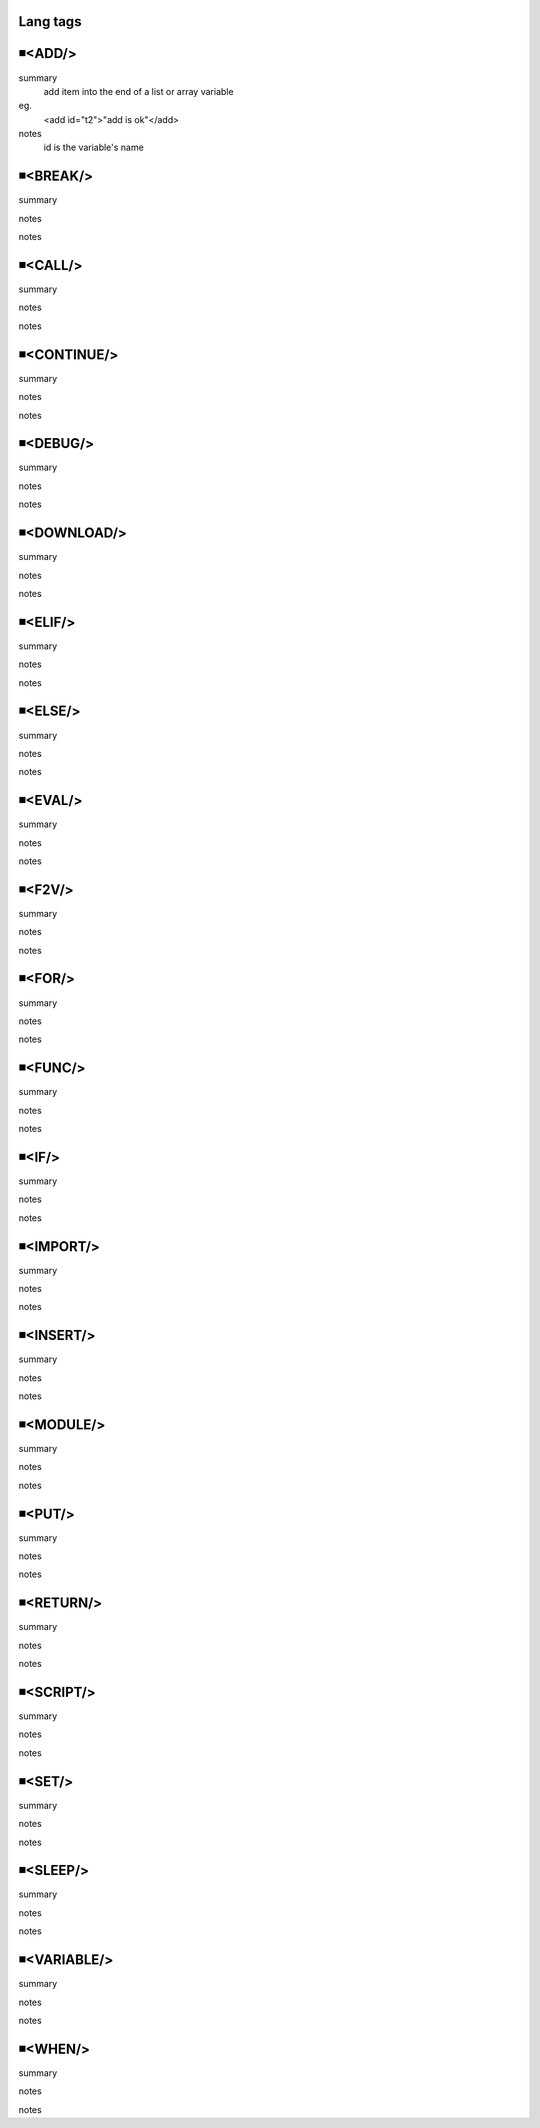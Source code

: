 Lang tags
=====================================

◾<ADD/>
=====================================
summary
 add item into the end of a list or array variable
eg.
 <add id="t2">"add is ok"</add>
notes
 id is the variable's name


◾<BREAK/>
=====================================
summary
 
notes
 
notes
 

◾<CALL/>
=====================================
summary
 
notes
 
notes
 

◾<CONTINUE/>
=====================================
summary
 
notes
 
notes
 

◾<DEBUG/>
=====================================
summary
 
notes
 
notes
 

◾<DOWNLOAD/>
=====================================
summary
 
notes
 
notes
 

◾<ELIF/>
=====================================
summary
 
notes
 
notes
 

◾<ELSE/>
=====================================
summary
 
notes
 
notes
 

◾<EVAL/>
=====================================
summary
 
notes
 
notes
 

◾<F2V/>
=====================================
summary
 
notes
 
notes
 

◾<FOR/>
=====================================
summary
 
notes
 
notes
 

◾<FUNC/>
=====================================
summary
 
notes
 
notes
 

◾<IF/>
=====================================
summary
 
notes
 
notes
 

◾<IMPORT/>
=====================================
summary
 
notes
 
notes
 

◾<INSERT/>
=====================================
summary
 
notes
 
notes
 

◾<MODULE/>
=====================================
summary
 
notes
 
notes
 

◾<PUT/>
=====================================
summary
 
notes
 
notes
 

◾<RETURN/>
=====================================
summary
 
notes
 
notes
 

◾<SCRIPT/>
=====================================
summary
 
notes
 
notes
 

◾<SET/>
=====================================
summary
 
notes
 
notes
 

◾<SLEEP/>
=====================================
summary
 
notes
 
notes
 

◾<VARIABLE/>
=====================================
summary
 
notes
 
notes
 

◾<WHEN/>
=====================================
summary
 
notes
 
notes
 


